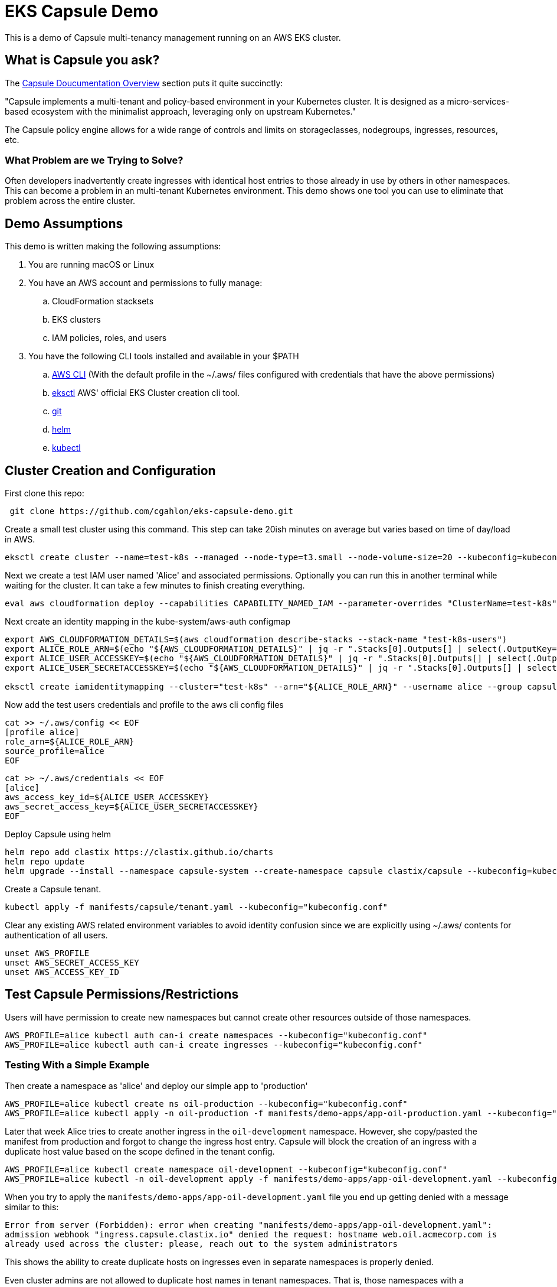 = EKS Capsule Demo

This is a demo of Capsule multi-tenancy management running on an AWS EKS cluster.

== What is Capsule you ask?

The https://capsule.clastix.io/docs/[Capsule Doucumentation Overview] section puts it quite succinctly:

====
"Capsule implements a multi-tenant and policy-based environment in your Kubernetes cluster.
It is designed as a micro-services-based ecosystem with the minimalist approach, leveraging only on upstream Kubernetes."
====

The Capsule policy engine allows for a wide range of controls and limits on storageclasses, nodegroups, ingresses, resources, etc.

=== What Problem are we Trying to Solve?

Often developers inadvertently create ingresses with identical host entries to those already in use by others in other namespaces.
This can become a problem in an multi-tenant Kubernetes environment.
This demo shows one tool you can use to eliminate that problem across the entire cluster.

== Demo Assumptions

This demo is written making the following assumptions:

. You are running macOS or Linux
. You have an AWS account and permissions to fully manage:
.. CloudFormation stacksets
.. EKS clusters
.. IAM policies, roles, and users
. You have the following CLI tools installed and available in your $PATH
.. https://docs.aws.amazon.com/cli/latest/userguide/getting-started-install.html[AWS CLI] (With the default profile in the ~/.aws/ files configured with credentials that have the above permissions)
.. https://github.com/weaveworks/eksctl[eksctl] AWS' official EKS Cluster creation cli tool.
.. https://git-scm.com/book/en/v2/Getting-Started-Installing-Git[git]
.. https://helm.sh/docs/intro/install/[helm]
.. https://kubernetes.io/docs/tasks/tools/[kubectl]

== Cluster Creation and Configuration

First clone this repo:

[source,shell]
----
 git clone https://github.com/cgahlon/eks-capsule-demo.git
----

Create a small test cluster using this command.
This step can take 20ish minutes on average but varies based on time of day/load in AWS.

[source,shell]
----
eksctl create cluster --name=test-k8s --managed --node-type=t3.small --node-volume-size=20 --kubeconfig=kubeconfig.conf
----

Next we create a test IAM user named 'Alice' and associated permissions.
Optionally you can run this in another terminal while waiting for the cluster.
It can take a few minutes to finish creating everything.

[source,shell]
----
eval aws cloudformation deploy --capabilities CAPABILITY_NAMED_IAM --parameter-overrides "ClusterName=test-k8s" --stack-name "test-k8s-users" --template-file cloudformation/cluster-users.cf
----

Next create an identity mapping in the kube-system/aws-auth configmap

[source,shell]
----
export AWS_CLOUDFORMATION_DETAILS=$(aws cloudformation describe-stacks --stack-name "test-k8s-users")
export ALICE_ROLE_ARN=$(echo "${AWS_CLOUDFORMATION_DETAILS}" | jq -r ".Stacks[0].Outputs[] | select(.OutputKey==\"RoleAliceArn\") .OutputValue")
export ALICE_USER_ACCESSKEY=$(echo "${AWS_CLOUDFORMATION_DETAILS}" | jq -r ".Stacks[0].Outputs[] | select(.OutputKey==\"AccessKeyAlice\") .OutputValue")
export ALICE_USER_SECRETACCESSKEY=$(echo "${AWS_CLOUDFORMATION_DETAILS}" | jq -r ".Stacks[0].Outputs[] | select(.OutputKey==\"SecretAccessKeyAlice\") .OutputValue")

eksctl create iamidentitymapping --cluster="test-k8s" --arn="${ALICE_ROLE_ARN}" --username alice --group capsule.clastix.io
----

Now add the test users credentials and profile to the aws cli config files

[source,shell]
----
cat >> ~/.aws/config << EOF
[profile alice]
role_arn=${ALICE_ROLE_ARN}
source_profile=alice
EOF
----

[source,shell]
----
cat >> ~/.aws/credentials << EOF
[alice]
aws_access_key_id=${ALICE_USER_ACCESSKEY}
aws_secret_access_key=${ALICE_USER_SECRETACCESSKEY}
EOF
----

Deploy Capsule using helm

[source,shell]
----
helm repo add clastix https://clastix.github.io/charts
helm repo update
helm upgrade --install --namespace capsule-system --create-namespace capsule clastix/capsule --kubeconfig=kubeconfig.conf
----

Create a Capsule tenant.

[source,shell]
----
kubectl apply -f manifests/capsule/tenant.yaml --kubeconfig="kubeconfig.conf"
----

Clear any existing AWS related environment variables to avoid identity confusion since we are explicitly using ~/.aws/ contents for authentication of all users.

[source,shell]
----
unset AWS_PROFILE
unset AWS_SECRET_ACCESS_KEY
unset AWS_ACCESS_KEY_ID
----

== Test Capsule Permissions/Restrictions

Users will have permission to create new namespaces but cannot create other resources outside of those namespaces.

[source,shell]
----
AWS_PROFILE=alice kubectl auth can-i create namespaces --kubeconfig="kubeconfig.conf"
AWS_PROFILE=alice kubectl auth can-i create ingresses --kubeconfig="kubeconfig.conf"
----

=== Testing With a Simple Example

Then create a namespace as 'alice' and deploy our simple app to 'production'

[source,shell]
----
AWS_PROFILE=alice kubectl create ns oil-production --kubeconfig="kubeconfig.conf"
AWS_PROFILE=alice kubectl apply -n oil-production -f manifests/demo-apps/app-oil-production.yaml --kubeconfig="kubeconfig.conf"
----

Later that week Alice tries to create another ingress in the `oil-development` namespace.
However, she copy/pasted the manifest from production and forgot to change the ingress host entry.
Capsule will block the creation of an ingress with a duplicate host value based on the scope defined in the tenant config.

[source,shell]
----
AWS_PROFILE=alice kubectl create namespace oil-development --kubeconfig="kubeconfig.conf"
AWS_PROFILE=alice kubectl -n oil-development apply -f manifests/demo-apps/app-oil-development.yaml --kubeconfig="kubeconfig.conf"
----

When you try to apply the `manifests/demo-apps/app-oil-development.yaml` file you end up getting denied with a message similar to this:

====
`Error from server (Forbidden): error when creating "manifests/demo-apps/app-oil-development.yaml": admission webhook "ingress.capsule.clastix.io" denied the request: hostname web.oil.acmecorp.com is already used across the cluster: please, reach out to the system administrators`
====

This shows the ability to create duplicate hosts on ingresses even in separate namespaces is properly denied.

Even cluster admins are not allowed to duplicate host names in tenant namespaces.
That is, those namespaces with a `capsule.clastix.io/tenant=<TENANT_NAME>` label.

[source,shell]
----
kubectl apply -f manifests/demo-apps/app-oil-admin.yaml -n oil-development --kubeconfig="kubeconfig.conf"
----

==== References / Credits

Many of the commands and code in this demo are derived from code in the Clastix/Capsule general tutorial and their EKS specific examples.

- https://capsule.clastix.io/docs/general/tutorial/[Capsule Tutorial]
- https://capsule.clastix.io/docs/guides/managed-kubernetes/aws-eks[Capsule on AWS EKS Guide]
- https://github.com/clastix/capsule[Capsule on GitHub]
